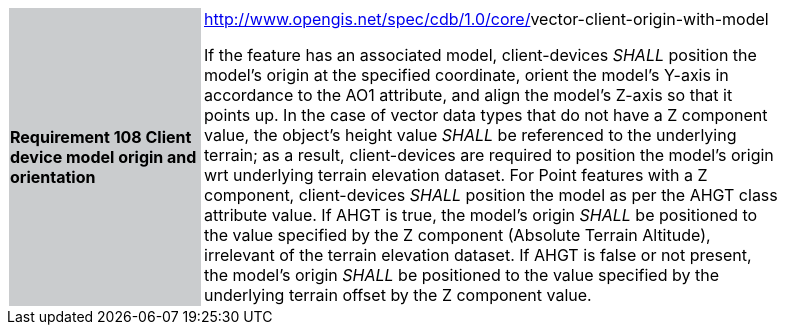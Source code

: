 [width="90%",cols="2,6"]
|===
|*Requirement 108 Client device model origin and orientation*{set:cellbgcolor:#CACCCE}
|http://www.opengis.net/spec/cdb/core/navdata-component[http://www.opengis.net/spec/cdb/1.0/core/]vector-client-origin-with-model{set:cellbgcolor:#FFFFFF} +

If the feature has an associated model, client-devices _SHALL_ position the model’s origin at the specified coordinate, orient the model’s Y-axis in accordance to the AO1 attribute, and align the model’s Z-axis so that it points up. In the case of vector data types that do not have a Z component value, the object’s height value _SHALL_ be referenced to the underlying terrain; as a result, client-devices are required to position the model’s origin wrt underlying terrain elevation dataset. For Point features with a Z component, client-devices _SHALL_ position the model as per the AHGT class attribute value. If AHGT is true, the model’s origin _SHALL_ be positioned to the value specified by the Z component (Absolute Terrain Altitude), irrelevant of the terrain elevation dataset. If AHGT is false or not present, the model’s origin _SHALL_ be positioned to the value specified by the underlying terrain offset by the Z component value.{set:cellbgcolor:#FFFFFF}
|===

